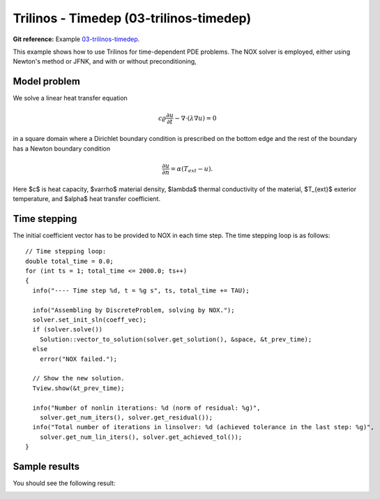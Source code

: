 Trilinos - Timedep (03-trilinos-timedep)
----------------------------------------

**Git reference:** Example `03-trilinos-timedep 
<http://git.hpfem.org/hermes.git/tree/HEAD:/hermes2d/tutorial/P07-trilinos/03-trilinos-timedep>`_.

This  example shows how to use Trilinos for time-dependent PDE problems.
The NOX solver is employed, either using Newton's method or JFNK, and with 
or without preconditioning,

Model problem
~~~~~~~~~~~~~

We solve a linear heat transfer equation 

.. math::
    c \varrho \frac{\partial u}{\partial t} - \nabla \cdot(\lambda \nabla u) = 0

in a square domain where a Dirichlet boundary condition is prescribed on the bottom 
edge and the rest of the boundary has a Newton boundary condition

.. math::
    \frac{\partial u}{\partial n} = \alpha(T_{ext} - u).

Here $c$ is heat capacity, $\varrho$ material density, $\lambda$ thermal conductivity of the 
material, $T_{ext}$ exterior temperature, and $\alpha$ heat transfer coefficient. 

Time stepping
~~~~~~~~~~~~~

The initial coefficient vector has to be provided to NOX 
in each time step. The time stepping loop is as follows::

    // Time stepping loop:
    double total_time = 0.0;
    for (int ts = 1; total_time <= 2000.0; ts++)
    {
      info("---- Time step %d, t = %g s", ts, total_time += TAU);

      info("Assembling by DiscreteProblem, solving by NOX.");
      solver.set_init_sln(coeff_vec);
      if (solver.solve())
	Solution::vector_to_solution(solver.get_solution(), &space, &t_prev_time);
      else
	error("NOX failed.");

      // Show the new solution.
      Tview.show(&t_prev_time);

      info("Number of nonlin iterations: %d (norm of residual: %g)", 
	solver.get_num_iters(), solver.get_residual());
      info("Total number of iterations in linsolver: %d (achieved tolerance in the last step: %g)", 
	solver.get_num_lin_iters(), solver.get_achieved_tol());
    }

Sample results
~~~~~~~~~~~~~~

You should see the following result:

.. image:: 03-trilinos-timedep/1.png
   :align: center
   :width: 400
   :alt: Sample result
